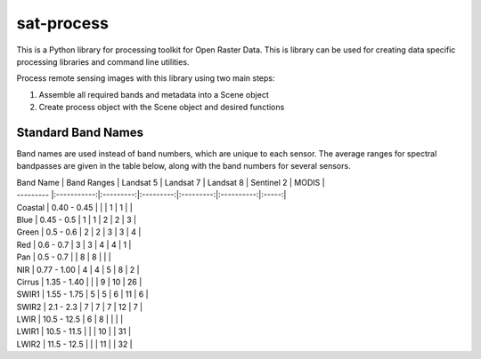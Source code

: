 sat-process
+++++++++++

.. image:: https://travis-ci.org/sat-utils/sat-process.svg?branch=develop
    :target: https://travis-ci.org/sat-utils/sat-process

This is a Python library for processing toolkit for Open Raster Data. This is library can be used for creating data specific processing libraries and command line utilities.

Process remote sensing images with this library using two main steps:

1. Assemble all required bands and metadata into a Scene object

2. Create process object with the Scene object and desired functions

Standard Band Names
===================

Band names are used instead of band numbers, which are unique to each sensor. The average ranges for spectral bandpasses are given in the table below, along with the band numbers for several sensors.

| Band Name | Band Ranges | Landsat 5 | Landsat 7 | Landsat 8 | Sentinel 2 | MODIS |
| --------- |:-----------:|:---------:|:---------:|:---------:|:----------:|:-----:|
| Coastal   | 0.40 - 0.45 |           |           | 1         | 1          |       |
| Blue      | 0.45 - 0.5  | 1         | 1         | 2         | 2          | 3     |
| Green     | 0.5 - 0.6   | 2         | 2         | 3         | 3          | 4     |
| Red       | 0.6 - 0.7   | 3         | 3         | 4         | 4          | 1     |
| Pan       | 0.5 - 0.7   |           | 8         | 8         |            |       |
| NIR       | 0.77 - 1.00 | 4         | 4         | 5         | 8          | 2     |
| Cirrus    | 1.35 - 1.40 |           |           | 9         | 10         | 26    |
| SWIR1     | 1.55 - 1.75 | 5         | 5         | 6         | 11         | 6     |
| SWIR2     | 2.1 - 2.3   | 7         | 7         | 7         | 12         | 7     |
| LWIR      | 10.5 - 12.5 | 6         | 8         |           |            |       |
| LWIR1     | 10.5 - 11.5 |           |           | 10        |            | 31    |
| LWIR2     | 11.5 - 12.5 |           |           | 11        |            | 32    |
